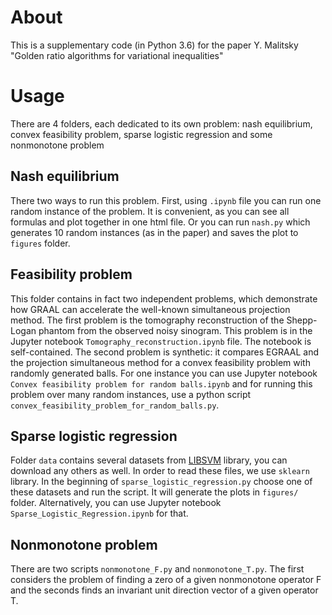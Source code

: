 #+OPTIONS: toc:nil
#+OPTIONS: num:nil
#+OPTIONS: html-postamble:nil

* About
This is a supplementary code (in Python 3.6) for the paper Y. Malitsky
"Golden ratio algorithms for variational inequalities"

* Usage
There are 4 folders, each dedicated to its own problem: nash
equilibrium, convex feasibility problem, sparse logistic regression
and some nonmonotone problem

** Nash equilibrium
There two ways to run this problem. First, using =.ipynb= file you can
run one random instance of the problem. It is convenient, as you can
see all formulas and plot together in one html file. Or you can run
=nash.py= which generates 10 random instances (as in the paper) and
saves the plot to =figures= folder.

** Feasibility problem
This folder contains in fact two independent problems, which
demonstrate how GRAAL can accelerate the well-known simultaneous
projection method. The first problem is the tomography reconstruction of the Shepp-Logan phantom from the observed noisy sinogram. This problem is in the Jupyter notebook =Tomography_reconstruction.ipynb= file. The notebook is self-contained. The
second problem is synthetic: it compares EGRAAL and the projection simultaneous method  for a convex feasibility problem with randomly generated balls. For one instance you can use Jupyter notebook =Convex feasibility problem for random balls.ipynb= and for running this problem over many random instances, use a python script =convex_feasibility_problem_for_random_balls.py=.


** Sparse logistic regression
Folder =data= contains several datasets from [[https://www.csie.ntu.edu.tw/~cjlin/libsvm/][LIBSVM]] library, you can
download any others as well. In order to read these files, we use
=sklearn= library. In the beginning of =sparse_logistic_regression.py=
choose one of these datasets and run the script. It will generate the
plots in =figures/= folder. Alternatively, you can use Jupyter
notebook =Sparse_Logistic_Regression.ipynb= for that.

** Nonmonotone problem
There are two scripts =nonmonotone_F.py= and =nonmonotone_T.py=. The
first considers the problem of finding a zero of a given nonmonotone
operator F and the seconds finds an invariant unit direction vector of a given operator T.

